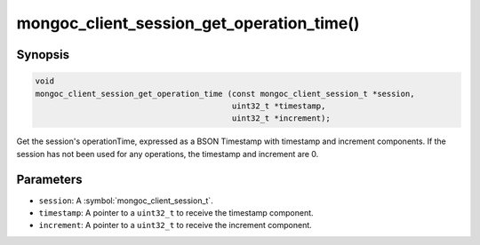 .. _mongoc_client_session_get_operation_time

mongoc_client_session_get_operation_time()
==========================================

Synopsis
--------

.. code-block:: c

  void
  mongoc_client_session_get_operation_time (const mongoc_client_session_t *session,
                                            uint32_t *timestamp,
                                            uint32_t *increment);

Get the session's operationTime, expressed as a BSON Timestamp with timestamp and increment components. If the session has not been used for any operations, the timestamp and increment are 0.

Parameters
----------

* ``session``: A :symbol:`mongoc_client_session_t`.
* ``timestamp``: A pointer to a ``uint32_t`` to receive the timestamp component.
* ``increment``: A pointer to a ``uint32_t`` to receive the increment component.

.. only:: html

  .. include:: includes/seealso/session.txt

